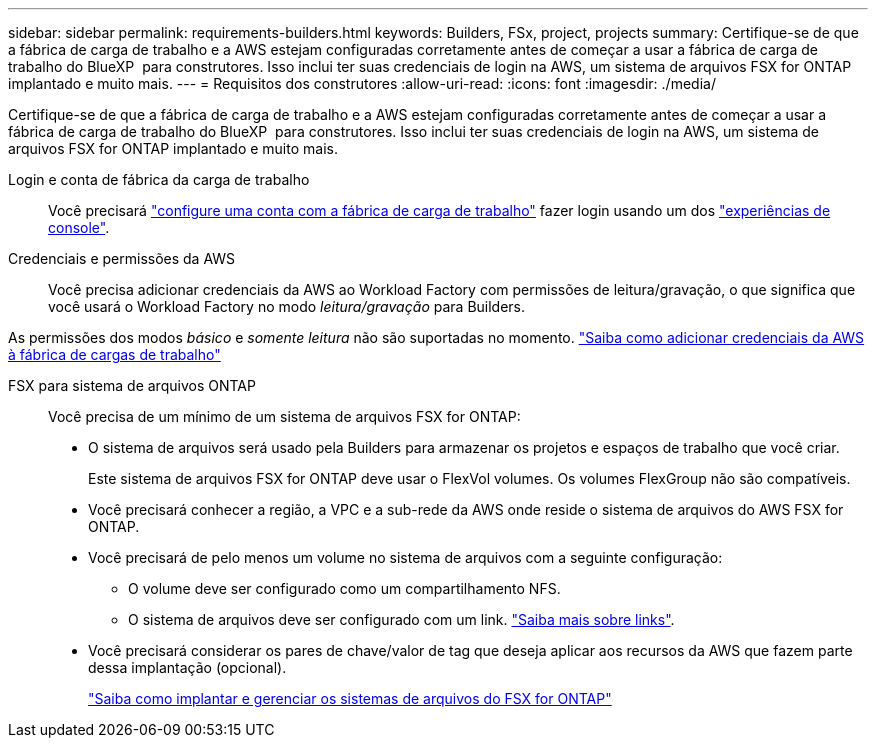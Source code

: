 ---
sidebar: sidebar 
permalink: requirements-builders.html 
keywords: Builders, FSx, project, projects 
summary: Certifique-se de que a fábrica de carga de trabalho e a AWS estejam configuradas corretamente antes de começar a usar a fábrica de carga de trabalho do BlueXP  para construtores. Isso inclui ter suas credenciais de login na AWS, um sistema de arquivos FSX for ONTAP implantado e muito mais. 
---
= Requisitos dos construtores
:allow-uri-read: 
:icons: font
:imagesdir: ./media/


[role="lead"]
Certifique-se de que a fábrica de carga de trabalho e a AWS estejam configuradas corretamente antes de começar a usar a fábrica de carga de trabalho do BlueXP  para construtores. Isso inclui ter suas credenciais de login na AWS, um sistema de arquivos FSX for ONTAP implantado e muito mais.

Login e conta de fábrica da carga de trabalho:: Você precisará https://docs.netapp.com/us-en/workload-setup-admin/sign-up-saas.html["configure uma conta com a fábrica de carga de trabalho"^] fazer login usando um dos https://docs.netapp.com/us-en/workload-setup-admin/console-experiences.html["experiências de console"^].
Credenciais e permissões da AWS:: Você precisa adicionar credenciais da AWS ao Workload Factory com permissões de leitura/gravação, o que significa que você usará o Workload Factory no modo _leitura/gravação_ para Builders.


As permissões dos modos _básico_ e _somente leitura_ não são suportadas no momento. https://docs.netapp.com/us-en/workload-setup-admin/add-credentials.html["Saiba como adicionar credenciais da AWS à fábrica de cargas de trabalho"^]

FSX para sistema de arquivos ONTAP:: Você precisa de um mínimo de um sistema de arquivos FSX for ONTAP:
+
--
* O sistema de arquivos será usado pela Builders para armazenar os projetos e espaços de trabalho que você criar.
+
Este sistema de arquivos FSX for ONTAP deve usar o FlexVol volumes. Os volumes FlexGroup não são compatíveis.

* Você precisará conhecer a região, a VPC e a sub-rede da AWS onde reside o sistema de arquivos do AWS FSX for ONTAP.
* Você precisará de pelo menos um volume no sistema de arquivos com a seguinte configuração:
+
** O volume deve ser configurado como um compartilhamento NFS.
** O sistema de arquivos deve ser configurado com um link. https://docs.netapp.com/us-en/workload-fsx-ontap/links-overview.html["Saiba mais sobre links"^].


* Você precisará considerar os pares de chave/valor de tag que deseja aplicar aos recursos da AWS que fazem parte dessa implantação (opcional).
+
https://docs.netapp.com/us-en/workload-fsx-ontap/create-file-system.html["Saiba como implantar e gerenciar os sistemas de arquivos do FSX for ONTAP"^]



--

